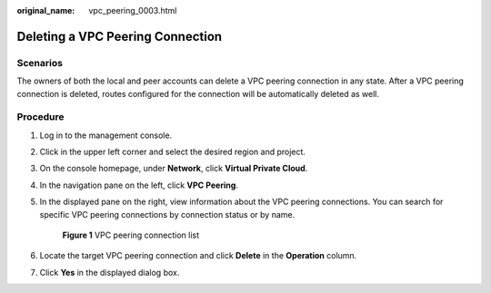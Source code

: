 :original_name: vpc_peering_0003.html

.. _vpc_peering_0003:

Deleting a VPC Peering Connection
=================================

Scenarios
---------

The owners of both the local and peer accounts can delete a VPC peering connection in any state. After a VPC peering connection is deleted, routes configured for the connection will be automatically deleted as well.

Procedure
---------

#. Log in to the management console.

2. Click |image1| in the upper left corner and select the desired region and project.

3. On the console homepage, under **Network**, click **Virtual Private Cloud**.

4. In the navigation pane on the left, click **VPC Peering**.

5. In the displayed pane on the right, view information about the VPC peering connections. You can search for specific VPC peering connections by connection status or by name.


   .. figure:: /_static/images/en-us_image_0162391187.png
      :alt: **Figure 1** VPC peering connection list


      **Figure 1** VPC peering connection list

6. Locate the target VPC peering connection and click **Delete** in the **Operation** column.

7. Click **Yes** in the displayed dialog box.

.. |image1| image:: /_static/images/en-us_image_0141273034.png
